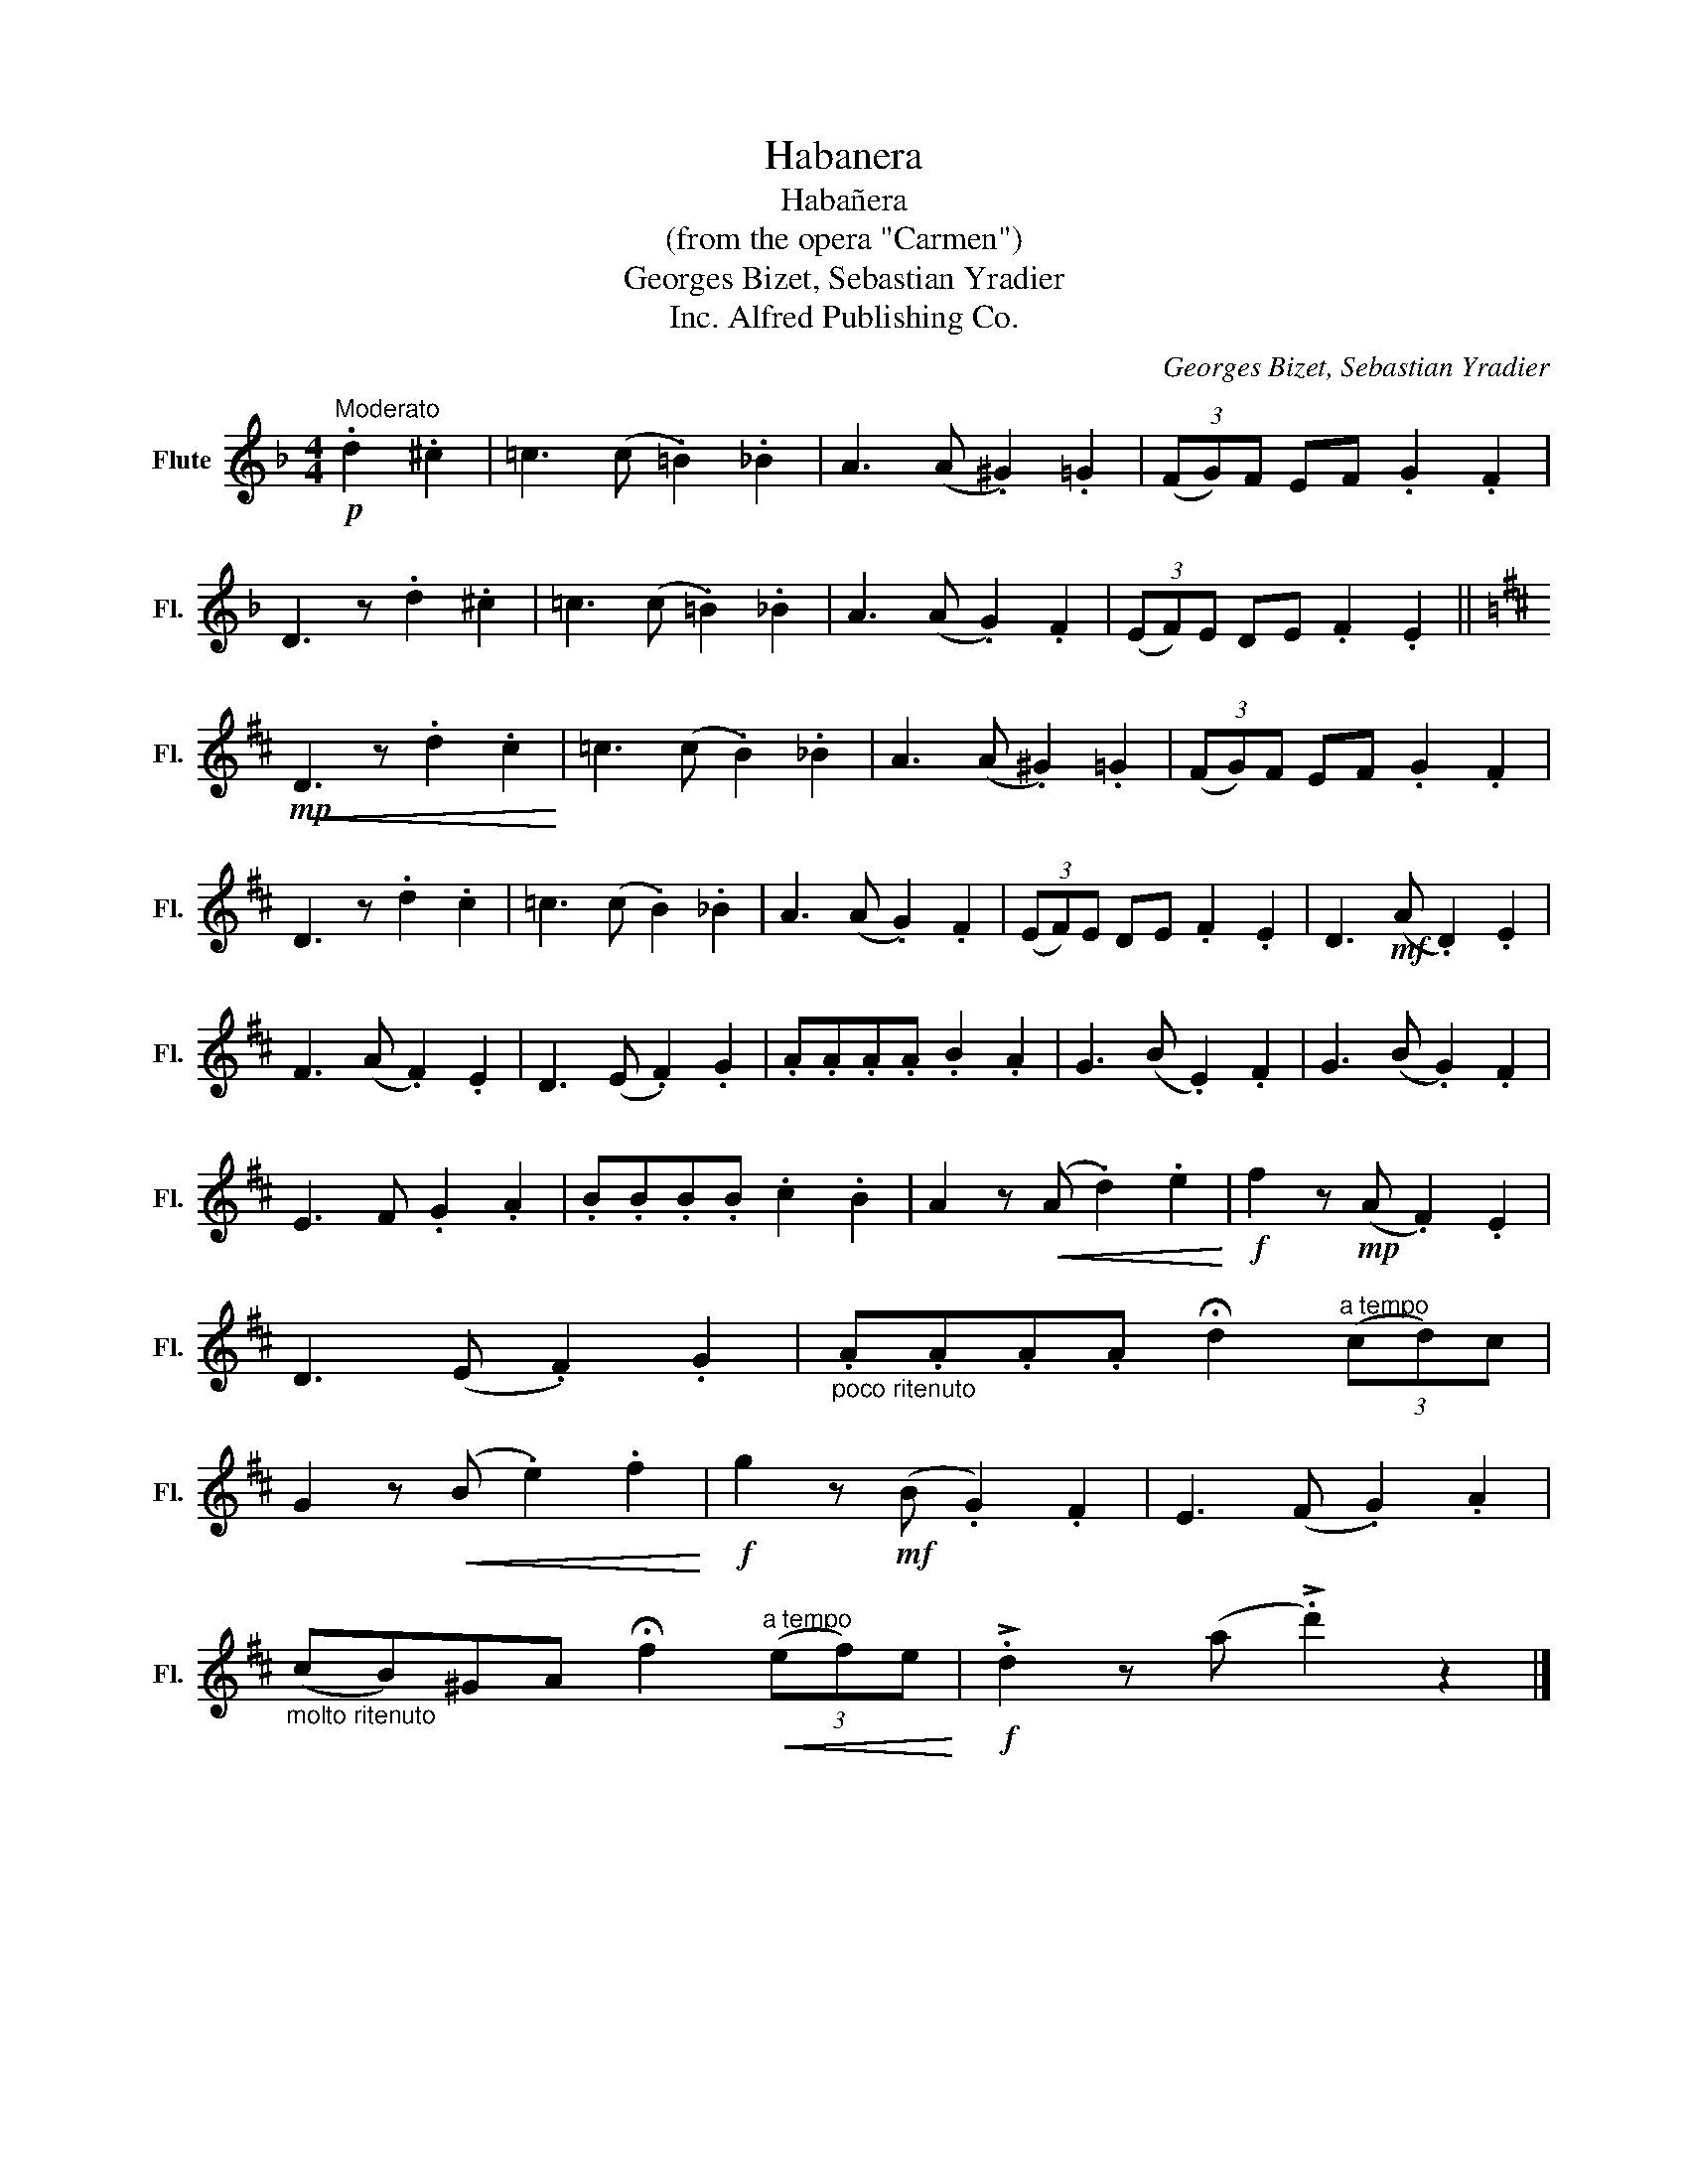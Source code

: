 X:1
T:Habanera
T:Habañera
T:(from the opera "Carmen")
T:Georges Bizet, Sebastian Yradier
T:Alfred Publishing Co., Inc.
C:Georges Bizet, Sebastian Yradier
Z:All Rights Reserved
L:1/8
M:4/4
K:F
V:1 treble nm="Flute" snm="Fl."
%%MIDI program 73
V:1
!p!"^Moderato" .d2 .^c2 | =c3 (c .=B2) ._B2 | A3 (A .^G2) .=G2 | (3(FG)F EF .G2 .F2 | %4
 D3 z .d2 .^c2 | =c3 (c .=B2) ._B2 | A3 (A .G2) .F2 | (3(EF)E DE .F2 .E2 || %8
[K:D]!<(!!mp! D3 z .d2 .c2!<)! | =c3 (c .B2) ._B2 | A3 (A .^G2) .=G2 | (3(FG)F EF .G2 .F2 | %12
 D3 z .d2 .c2 | =c3 (c .B2) ._B2 | A3 (A .G2) .F2 | (3(EF)E DE .F2 .E2 | D3!mf! (A .D2) .E2 | %17
 F3 (A .F2) .E2 | D3 (E .F2) .G2 | .A.A.A.A .B2 .A2 | G3 (B .E2) .F2 | G3 (B .G2) .F2 | %22
 E3 F .G2 .A2 | .B.B.B.B .c2 .B2 | A2 z!<(! (A .d2) .e2!<)! |!f! f2 z!mp! (A .F2) .E2 | %26
 D3 (E .F2) .G2 |"_poco ritenuto" .A.A.A.A !fermata!d2"^a tempo" (3(cd)c | %28
 G2 z!<(! (B .e2) .f2!<)! |!f! g2 z!mf! (B .G2) .F2 | E3 (F .G2) .A2 | %31
"_molto ritenuto" (cB)^GA !fermata!f2!<(!"^a tempo" (3(ef)e!<)! |!f! !>!.d2 z (a !>!.d'2) z2 |] %33

